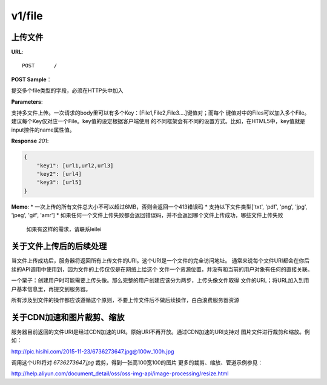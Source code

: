 .. _file:

v1/file
===========

上传文件
~~~~~~~~~~~

**URL**::

    POST      /

**POST Sample**：

提交多个file类型的字段，必须在HTTP头中加入

**Parameters**:

支持多文件上传。一次请求的body里可以有多个Key：[File1,File2,File3....]键值对；而每个
键值对中的Files可以加入多个File。建议每个Key仅对应一个File。key值的设定根据客户端使用
的不同框架会有不同的设置方式。比如，在HTML5中，key值就是input控件的name属性值。

**Response** `201`:

.. sourcecode:: json

    {
        "key1": [url1,url2,url3]
        "key2": [url4]
        "key3": [url5]
    }

**Memo**:
* 一次上传的所有文件总大小不可以超过6MB，否则会返回一个413错误码
* 支持以下文件类型['txt', 'pdf', 'png', 'jpg', 'jpeg', 'gif', 'amr']
* 如果任何一个文件上传失败都会返回错误码，并不会返回哪个文件上传成功，哪些文件上传失败
  如果有这样的需求，请联系leilei

关于文件上传后的后续处理
~~~~~~~~~~~~~~~~~~~~~~~~~~~

当文件上传成功后，服务器将返回所有上传文件的URI。这个URI是一个文件的完全访问地址。
通常来说每个文件URI都会在你后续的API调用中使用到，因为文件的上传仅仅是在网络上给这个
文件一个资源位置，并没有和当前的用户对象有任何的直接关联。

一个栗子：创建用户时可能需要上传头像。那么完整的用户创建应该分为两步，上传头像文件取得
文件的URL；将URL加入到用户基本信息里，再提交到服务器。

所有涉及到文件的操作都应该遵循这个原则，不要上传文件后不做后续操作，白白浪费服务器资源


关于CDN加速和图片裁剪、缩放
~~~~~~~~~~~~~~~~~~~~~~~~~~~~~

服务器目前返回的文件URI是经过CDN加速的URI。原始URI不再开放。通过CDN加速的URI支持对
图片文件进行裁剪和缩放。例如：

http://pic.hisihi.com/2015-11-23/6736273647.jpg@100w_100h.jpg

调用这个URI将对 *6736273647.jpg* 裁剪，得到一张高100宽100的图片
更多的裁剪、缩放、管道示例参见：

http://help.aliyun.com/document_detail/oss/oss-img-api/image-processing/resize.html




